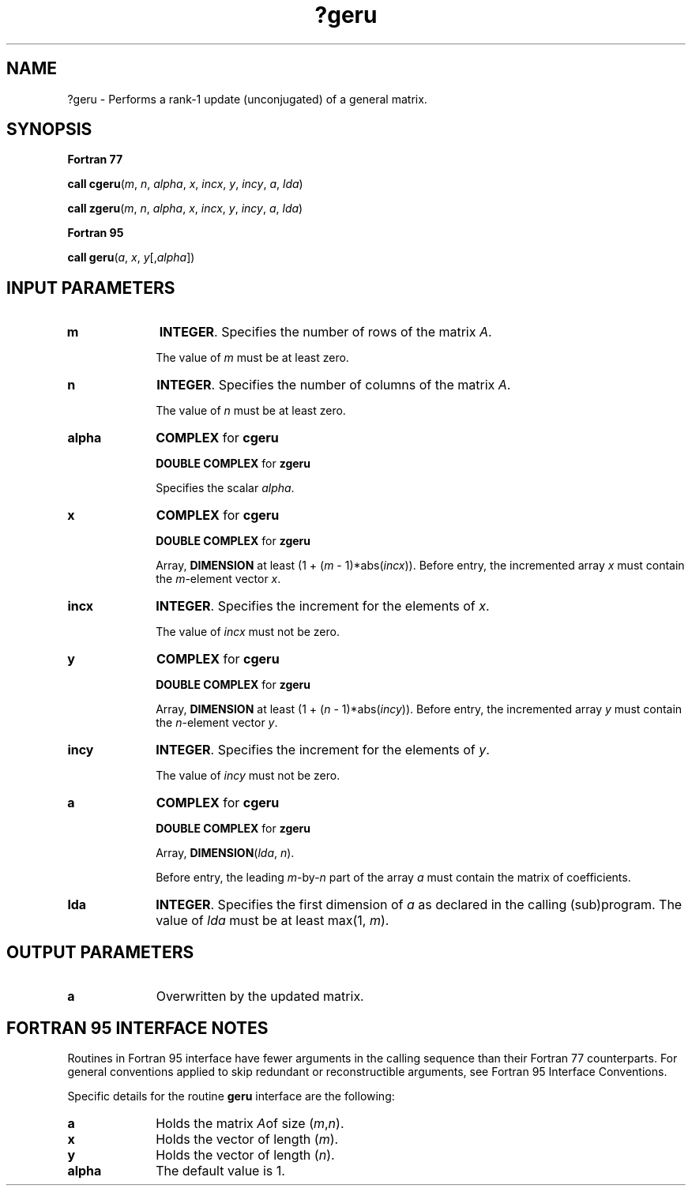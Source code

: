 .\" Copyright (c) 2002 \- 2008 Intel Corporation
.\" All rights reserved.
.\"
.TH ?geru 3 "Intel Corporation" "Copyright(C) 2002 \- 2008" "Intel(R) Math Kernel Library"
.SH NAME
?geru \- Performs a rank-1 update (unconjugated) of a general matrix.
.SH SYNOPSIS
.PP
.B Fortran 77
.PP
\fBcall cgeru\fR(\fIm\fR, \fIn\fR, \fIalpha\fR, \fIx\fR, \fIincx\fR, \fIy\fR, \fIincy\fR, \fIa\fR, \fIlda\fR)
.PP
\fBcall zgeru\fR(\fIm\fR, \fIn\fR, \fIalpha\fR, \fIx\fR, \fIincx\fR, \fIy\fR, \fIincy\fR, \fIa\fR, \fIlda\fR)
.PP
.B Fortran 95
.PP
\fBcall geru\fR(\fIa\fR, \fIx\fR, \fIy\fR[,\fIalpha\fR])
.SH INPUT PARAMETERS

.TP 10
\fBm\fR
.NL
\fBINTEGER\fR. Specifies the number of rows of the matrix \fIA\fR.
.IP
The value of \fIm\fR must be at least zero.
.TP 10
\fBn\fR
.NL
\fBINTEGER\fR. Specifies the number of columns of the matrix \fIA\fR.
.IP
The value of \fIn\fR must be at least zero. 
.TP 10
\fBalpha\fR
.NL
\fBCOMPLEX\fR for \fBcgeru\fR
.IP
\fBDOUBLE COMPLEX\fR for \fBzgeru\fR
.IP
Specifies the scalar \fIalpha\fR.
.TP 10
\fBx\fR
.NL
\fBCOMPLEX\fR for \fBcgeru\fR
.IP
\fBDOUBLE COMPLEX\fR for \fBzgeru\fR
.IP
Array, \fBDIMENSION\fR at least (1 + (\fIm\fR - 1)*abs(\fIincx\fR)). Before entry, the incremented array \fIx\fR must contain the \fIm\fR-element vector \fIx\fR.
.TP 10
\fBincx\fR
.NL
\fBINTEGER\fR. Specifies the increment for the elements of \fIx\fR.
.IP
The value of \fIincx\fR  must not be zero.
.TP 10
\fBy\fR
.NL
\fBCOMPLEX\fR for \fBcgeru\fR
.IP
\fBDOUBLE COMPLEX\fR for \fBzgeru\fR
.IP
Array, \fBDIMENSION\fR at least (1 + (\fIn\fR - 1)*abs(\fIincy\fR)). Before entry, the incremented array \fIy\fR  must contain the \fIn\fR-element vector \fIy\fR.
.TP 10
\fBincy\fR
.NL
\fBINTEGER\fR. Specifies the increment for the elements of \fIy\fR.
.IP
The value of \fIincy\fR must not be zero.
.TP 10
\fBa\fR
.NL
\fBCOMPLEX\fR for \fBcgeru\fR
.IP
\fBDOUBLE COMPLEX\fR for \fBzgeru\fR
.IP
Array, \fBDIMENSION\fR(\fIlda\fR, \fIn\fR).
.IP
Before entry, the leading \fIm\fR-by-\fIn\fR part of the array \fIa\fR must contain the matrix of coefficients. 
.TP 10
\fBlda\fR
.NL
\fBINTEGER\fR. Specifies the first dimension of \fIa\fR as declared in the calling (sub)program. The value of \fIlda\fR must be at least max(1, \fIm\fR).
.SH OUTPUT PARAMETERS

.TP 10
\fBa\fR
.NL
Overwritten by the updated matrix.
.SH FORTRAN 95 INTERFACE NOTES
.PP
.PP
Routines in Fortran 95 interface have fewer arguments in the calling sequence than their Fortran 77   counterparts. For general conventions applied to skip redundant or reconstructible arguments, see Fortran 95 Interface Conventions.
.PP
Specific details for the routine \fBgeru\fR interface are the following:
.TP 10
\fBa\fR
.NL
Holds the matrix \fI\fIA\fR\fRof size (\fIm\fR,\fIn\fR).
.TP 10
\fBx\fR
.NL
Holds the vector of length (\fIm\fR).
.TP 10
\fBy\fR
.NL
Holds the vector of length (\fIn\fR).
.TP 10
\fBalpha\fR
.NL
The default value is 1.
